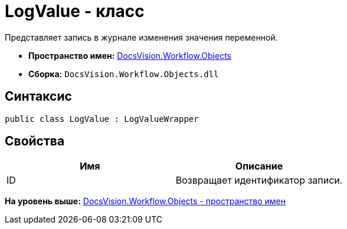 = LogValue - класс

Представляет запись в журнале изменения значения переменной.

* [.keyword]*Пространство имен:* xref:Objects_NS.adoc[DocsVision.Workflow.Objects]
* [.keyword]*Сборка:* [.ph .filepath]`DocsVision.Workflow.Objects.dll`

== Синтаксис

[source,pre,codeblock,language-csharp]
----
public class LogValue : LogValueWrapper
----

== Свойства

[cols=",",options="header",]
|===
|Имя |Описание
|ID |Возвращает идентификатор записи.
|===

*На уровень выше:* xref:../../../../api/DocsVision/Workflow/Objects/Objects_NS.adoc[DocsVision.Workflow.Objects - пространство имен]
